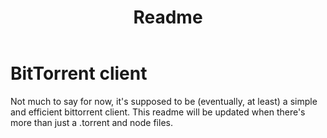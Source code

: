#+TITLE: Readme

* BitTorrent client
Not much to say for now, it's supposed to be (eventually, at least) a simple and efficient bittorrent client. This readme will be updated when there's more than just a .torrent and node files.

